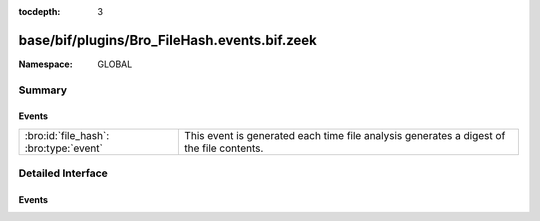 :tocdepth: 3

base/bif/plugins/Bro_FileHash.events.bif.zeek
=============================================
.. bro:namespace:: GLOBAL


:Namespace: GLOBAL

Summary
~~~~~~~
Events
######
====================================== =========================================================================
:bro:id:`file_hash`: :bro:type:`event` This event is generated each time file analysis generates a digest of the
                                       file contents.
====================================== =========================================================================


Detailed Interface
~~~~~~~~~~~~~~~~~~
Events
######
.. bro:id:: file_hash

   :Type: :bro:type:`event` (f: :bro:type:`fa_file`, kind: :bro:type:`string`, hash: :bro:type:`string`)

   This event is generated each time file analysis generates a digest of the
   file contents.
   

   :f: The file.
   

   :kind: The type of digest algorithm.
   

   :hash: The result of the hashing.
   
   .. bro:see:: Files::add_analyzer Files::ANALYZER_MD5
      Files::ANALYZER_SHA1 Files::ANALYZER_SHA256



